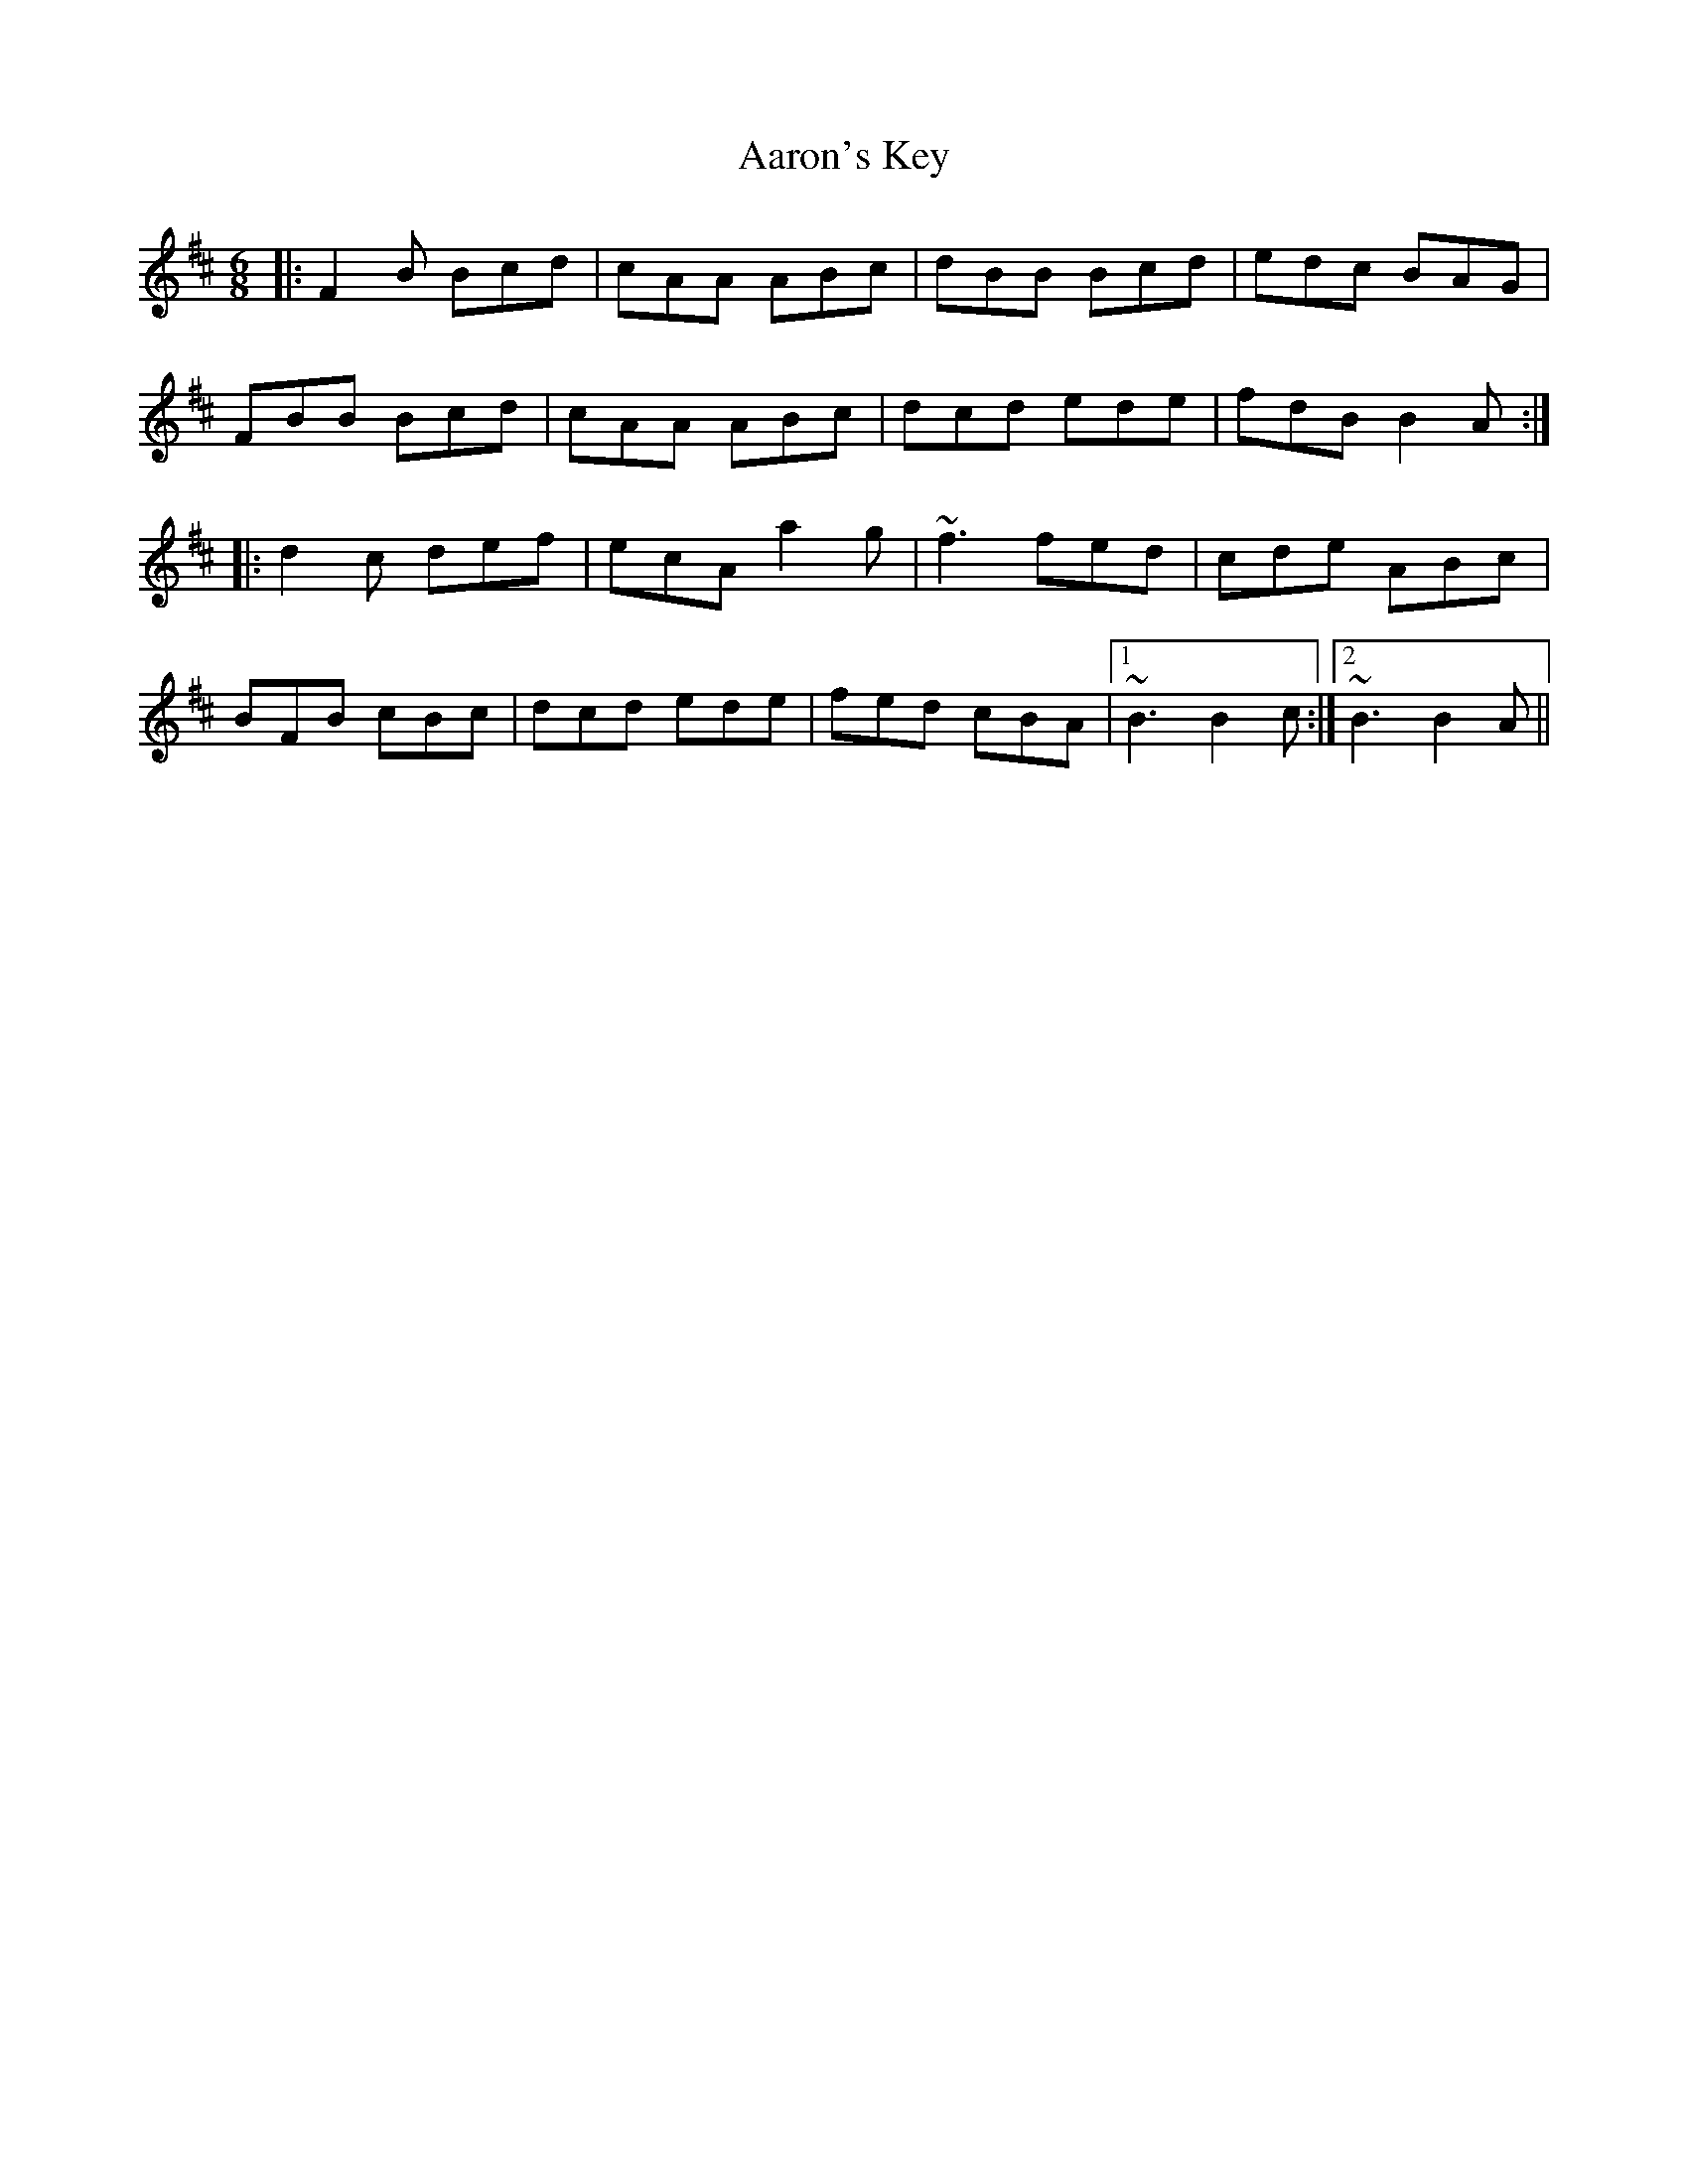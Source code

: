 X: 520
T: Aaron's Key
R: jig
M: 6/8
K: Bminor
|:F2B Bcd|cAA ABc|dBB Bcd|edc BAG|
FBB Bcd|cAA ABc|dcd ede|fdB B2A:|
|:d2c def|ecA a2g|~f3 fed|cde ABc|
BFB cBc|dcd ede|fed cBA|1 ~B3 B2c:|2 ~B3 B2A||


